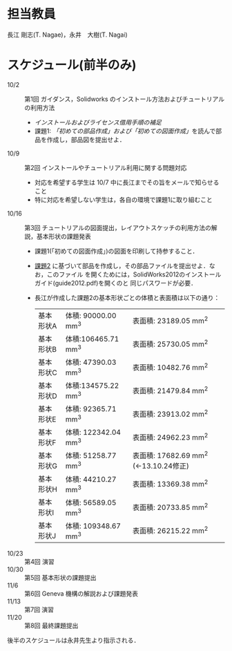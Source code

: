 * 担当教員
長江 剛志(T. Nagae)，永井　大樹(T. Nagai)
* スケジュール(前半のみ)
- 10/2 :: 第1回 ガイダンス，Solidworks のインストール方法およびチュートリアルの利用方法
  - [[install.org][インストールおよびライセンス借用手順の補足]]
  - 課題1: [[tutorial.org][「初めての部品作成」および「初めての図面作成」]]を読んで部品を作成し，部品図を提出せよ．
- 10/9 :: 第2回 インストールやチュートリアル利用に関する問題対応
  - 対応を希望する学生は 10/7 中に長江までその旨をメールで知らせること
  - 特に対応を希望しない学生は，各自の環境で課題1に取り組むこと
- 10/16 :: 第3回 チュートリアルの図面提出，レイアウトスケッチの利用方法の解説，基本形状の課題発表
  - 課題1(「初めての図面作成」)の図面を印刷して持参すること．
  - [[file:Exercise2.pdf][課題2]] に基づいて部品を作成し，その部品ファイルを提出せよ．なお，このファイル
    を開くためには，SolidWorks2012のインストールガイド(guide2012.pdf)を開くのと
    同じパスワードが必要．
  - 長江が作成した課題2の基本形状ごとの体積と表面積は以下の通り：
    | 基本形状A | 体積: 90000.00 mm^3  | 表面積: 23189.05 mm^2                  |
    | 基本形状B | 体積:106465.71 mm^3  | 表面積: 25730.05 mm^2                  |
    | 基本形状C | 体積: 47390.03 mm^3  | 表面積: 10482.76 mm^2                  |
    | 基本形状D | 体積:134575.22 mm^3  | 表面積: 21479.84 mm^2                  |
    | 基本形状E | 体積: 92365.71 mm^3  | 表面積: 23913.02 mm^2                  |
    | 基本形状F | 体積: 122342.04 mm^3 | 表面積: 24962.23 mm^2                  |
    | 基本形状G | 体積: 51258.77 mm^3  | 表面積: 17682.69 mm^2 (←13.10.24修正) |
    | 基本形状H | 体積: 44210.27 mm^3  | 表面積: 13369.38 mm^2                  |
    | 基本形状I | 体積: 56589.05 mm^3  | 表面積: 20733.85 mm^2                  |
    | 基本形状J | 体積: 109348.67 mm^3 | 表面積: 26215.22 mm^2                  |
- 10/23 :: 第4回 演習
- 10/30 :: 第5回 基本形状の課題提出
- 11/6 :: 第6回 Geneva 機構の解説および課題発表
- 11/13 :: 第7回 演習
- 11/20 :: 第8回 最終課題提出

後半のスケジュールは永井先生より指示される．
